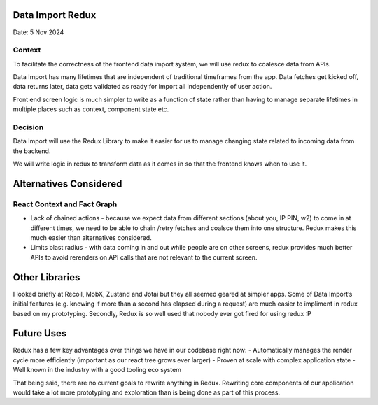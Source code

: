 Data Import Redux
=================

Date: 5 Nov 2024

Context
-------

To facilitate the correctness of the frontend data import system, we
will use redux to coalesce data from APIs.

Data Import has many lifetimes that are independent of traditional
timeframes from the app. Data fetches get kicked off, data returns
later, data gets validated as ready for import all independently of user
action.

Front end screen logic is much simpler to write as a function of state
rather than having to manage separate lifetimes in multiple places such
as context, component state etc.

Decision
--------

Data Import will use the Redux Library to make it easier for us to
manage changing state related to incoming data from the backend.

We will write logic in redux to transform data as it comes in so that
the frontend knows when to use it.

Alternatives Considered
=======================

React Context and Fact Graph
----------------------------

-  Lack of chained actions - because we expect data from different
   sections (about you, IP PIN, w2) to come in at different times, we
   need to be able to chain /retry fetches and coalsce them into one
   structure. Redux makes this much easier than alternatives considered.
-  Limits blast radius - with data coming in and out while people are on
   other screens, redux provides much better APIs to avoid rerenders on
   API calls that are not relevant to the current screen.

Other Libraries
===============

I looked briefly at Recoil, MobX, Zustand and Jotai but they all seemed
geared at simpler apps. Some of Data Import’s initial features
(e.g. knowing if more than a second has elapsed during a request) are
much easier to impliment in redux based on my prototyping. Secondly,
Redux is so well used that nobody ever got fired for using redux :P

Future Uses
===========

Redux has a few key advantages over things we have in our codebase right
now: - Automatically manages the render cycle more efficiently
(important as our react tree grows ever larger) - Proven at scale with
complex application state - Well known in the industry with a good
tooling eco system

That being said, there are no current goals to rewrite anything in
Redux. Rewriting core components of our application would take a lot
more prototyping and exploration than is being done as part of this
process.
